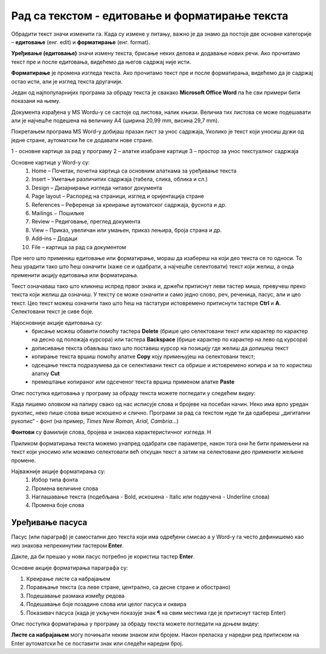 Рад са текстом - едитовање и форматирање текста
===============================================

.. infonote::

 На овом часу ћеш научити:
    •	која је разлика између уређивања (едитовања)  и форматирања текста;
    •	како да урадиш измене у откуцаном тексту;
    •	које су могућности и на који начин можеш да промениш изглед текста.

Обрадити текст значи изменити га. Када су измене у питању, важно је да знамо да постоје две основне категорије – **едитовање** (енг. edit) и **форматирање** (енг. format).

**Уређивање (едитовање)** значи измену текста, брисање неких делова и додавање нових речи. Ако прочитамо текст пре и после едитовања, видећемо да његов садржај није исти.

**Форматирање** је промена изгледа текста. Ако прочитамо текст пре и после форматирања, видећемо да је садржај остао исти, али је изглед текста другачији.

Један од најпопуларнијих програма за обраду текста је свакако **Microsoft Office Word** па ће сви примери бити показани на њему.

Документа израђена у MS Wordu-у се састоје од листова, налик књизи. Величиа тих листова се може подешавати али је најчешће подешена на величину А4 (ширина 20,99 mm, висина 29,7 mm).

Покретањем програма MS Word-у добијаш празан лист за унос садржаја, Уколико је текст који уносиш дужи од једне стране, аутоматски ће се додавати нове стране.

.. image:: ../../_images/word1.png
    :width: 720px
    :align: center

1 - основне картице за рад у програму
2 – алатке изабране картице
3 – простор за унос текстуалног садржаја


Основне картице у Word-у су:
    1. Home – Почетак, почетна картица са основним алаткама за уређивање текста
    2. Insert – Уметање различитих садржаја (табела, слика, облика и сл.)
    3. Design – Дизајнирање изгледа читавог документа
    4. Page layout – Распоред на страници, изглед и оријентација стране
    5. References – Референце за креирање аутоматског садржаја, фуснота и др.
    6. Mailings − Пошиљке
    7. Review – Редиговање, преглед документа
    8. View – Приказ, увеличан или умањен, приказ лењира, броја страна и др.
    9. Add–ins – Додаци
    10. File – картица за рад са документом

.. questionnote::

    
    Са следећег линка преузми Word документ са текстом. На том тексту ћеш испробати основне функције овог програма. 

Пре него што примениш едитовање или форматирање, мораш да изабереш на који део текста се то односи. То ћеш урадити тако што ћеш означити (каже се и одабрати, а најчешће селектовати) текст који желиш, а онда применити акцију едитовања или форматирања.

Текст означаваш тако што кликнеш испред првог знака и, држећи притиснут леви тастер миша, превучеш преко текста који желиш да означиш. У тексту се може означити и само једно слово, реч, реченица, пасус, али и цео текст. Цео текст можеш означити тако што ћеш на тастатури истовремено притиснути тастере **Ctrl** и **A**. Селектовани текст је сиве боје.

Најосновније акције едитовања су:
    -	брисање можеш обавити помоћу тастера **Delete** (брише цео селектовани текст или карактер по карактер на десно од положаја курсора) или тастера **Backspacе** (брише карактер по карактер на лево од курсора)
    -	дописивање текста обављаш тако што поставиш курсор на позицију где желиш да допишеш текст
    -	копирање текста вршиш помоћу алатке **Copy** коју примењујеш на селектовани текст; 
    -	одсецање текста подразумева да се селективани текст са обрише и истовремено копира и за то користиш алатку **Cut**
    -	премештање копираног или одсеченог текста вршиш применом алатке **Paste**

.. infonote::

    Опције копирање, одсецања и премештања се веома често користе па је могуће извршити их истовреним коришћењем следећих тастера на тастатури:

        - **CTRL** + **X** = Cut
        - **CTRL** + **c** = Copy
        - **CTRL** + **V** = Paste
        

Опис поступка едитовања у програму за обраду текста можете погледати у следећем видеу:

.. ytpopup:: 5Aoqhp_iOKQ
    :width: 735
    :height: 415
    :align: center

Када пишемо оловком на папиру свако од нас исписује слова и бројеве на посебан начин. Неко има врло уредан рукопис, неко пише слова више искошено и слично. Програми за рад са текстом нуде ти да одабереш „дигитални рукопис“ - фонт (на пример, *Times New Roman, Arial, Cambria...*) 

**Фонтови** су фамилије слова, бројева и знакова карактеристичног изгледа. Н

.. suggestionnote::

    Основна сврха текста је да информише читаоца. Људи воле да читају прегледне текстове. Зато, бирај лако читљиве фонтове који не заузимају превише места на страни.

Приликом форматирања текста можемо унапред одабрати све параметре, након тога они ће бити примењени на текст који уносимо или можемо селектовати већ откуцан текст а затим на селектовани део применити жељене промене.

.. image:: ../../_images/word1.png
    :width: 600px
    :align: center

Најважније акције форматирања су:
    1.	Избор типа фонта 
    2.	Промена величине слова
    3.	Наглашавање текста (подебљана - Bold, искошена - Italic или подвучена - Underline слова)
    4.	Промена боје слова

.. questionnote::

    Уреди текст који си преузео на следећи начин:
    
    .. image:: ../../_images/word_zadatak1.png
        :width: 600px
        :align: center
    
    Употребљени фонт је Candara а величина 16.

.. questionnote::

    Прекуцај следећи текст и уреди га како је приказано (фонт можеш изабрати по жељи, приказани је Cambria):
    
    .. image:: ../../_images/word_zadatak2.png
        :width: 600px
        :align: center
    
Уређивање пасуса
----------------

Пасус (или параграф) је самостални део текста који има одређени смисао а у Word-у га често дефинишемо као низ знакова непрекинутим тастером **Enter**.

Дакле, да би прешао у нови пасус потребно је користиш тастер **Enter**.

Основне акције форматирања параграфа су:

.. image:: ../../_images/word3.png
    :width: 600px
    :align: center

1.	Креирање листе са набрајањем
2.	Поравњање текста (са леве стране, централно, са десне стране и обострано)
3.	Подешавање размака између редова
4.	Подешавање боје позадине слова или целог пасуса и оквира
5.	Показивач пасуса (када је укључен показује знак ¶ на свим местима где је притиснут тастер Enter)

Опис поступка форматирања у програму за обраду текста можете погледати на доњем видеу:

.. ytpopup:: 9xDDBLxe2eo
    :width: 735
    :height: 415
    :align: center

**Листе са набрајањем** могу почињати неким знаком или бројем. Након преласка у наредни ред притиском на Enter аутоматски ће се поставити знак или следећи наредни број.

.. questionnote::

    Прекуцајте следећи текст и употребите листе са набрајањем.

    Гроздана Олујић била је српска:
        •	списатељица, 
        •	есејисткиња,
        •	преводитељка
        •	антологичарка.
    Легат Гроздане Олујић налази се у Адлигату. Као романсијер, објавила је шест романа: 
            1.	Излет у небо, 
            2.	Гласам за љубав, 
            3.	Не буди заспале псе, 
            4.	Дивље семе, 
            5.	Гласови у ветру и 
            6.	Преживети до сутра

.. questionnote::

    Прекуцајте следећи текст и употребите листе са набрајањем.

    .. image:: ../../_images/word4.png
        :width: 600px
        :align: center

.. questionnote::

    Откуцај следећи текст и форматирај како је приказано (укључи опцију ¶).

    .. image:: ../../_images/word5.png
        :width: 600px
        :align: center